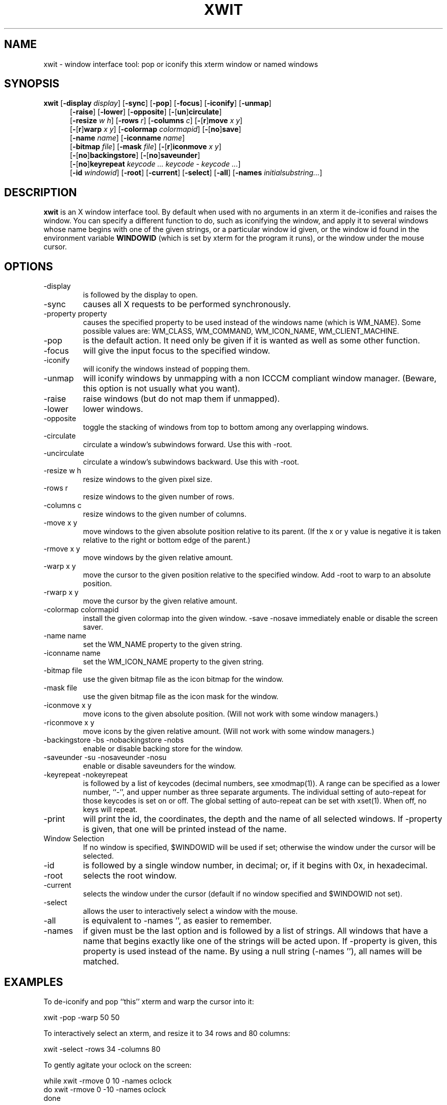 .TH XWIT 1 "2 Dec 2005"
.SH NAME
xwit \- window interface tool: pop or iconify this xterm window or named windows
.SH SYNOPSIS
.B
xwit
'in \n(.iu+\w'\fBxwit \fR'u
.RB [ \-display
.IR display ]
.RB [ \-sync ]
.RB [ \-pop ]
.RB [ \-focus ]
.RB [ \-iconify ]
.RB [ \-unmap ]
.br
.RB [ \-raise ]
.RB [ \-lower ]
.RB [ \-opposite ]
.RB [ \- [ un ] circulate ]
.br
.RB [ \-resize
.IR w\ h ]
.RB [ \-rows
.IR r ]
.RB [ \-columns
.IR c ]
.RB [ \- [ r ] move
.IR x\ y ]
.br
.RB [ \- [ r ] warp 
.IR x\ y ]
.RB [ \-colormap
.IR colormapid ]
.RB [ \- [ no ] save ]
.br
.RB [ \-name
.IR name ]
.RB [ \-iconname
.IR name ]
.br
.RB [ \-bitmap
.IR file ]
.RB [ \-mask
.IR file ]
.RB [ \- [ r ] iconmove
.IR x\ y ]
.br
.RB [ \- [ no ] backingstore ]
.RB [ \- [ no ] saveunder ]
.br
.RB [ \- [ no ] keyrepeat
.IR "keycode ... keycode \- keycode ..." ]
.br
.RB [ \-id
.IR windowid ]
.RB [ \-root ]
.RB [ \-current ]
.RB [ \-select ]
.RB [ \-all ]
.RB [ \-names
.IR initialsubstring... ]
.in
.SH DESCRIPTION
.B xwit
is an X window interface tool.
By default when used with no arguments in an xterm it
de-iconifies and raises the window.
You can specify a different function to do, such as iconifying the window,
and apply it to several windows whose name begins with one of the given
strings, or a particular window id given, or the window id found
in the environment variable
.B WINDOWID
(which is set by xterm for the program it runs), or the window under the mouse cursor.
.SH OPTIONS
.TP
\-display
is followed by the display to open.
.TP
\-sync
causes all X requests to be performed synchronously.
.TP
\-property property
causes the specified property to be used instead of the windows
name (which is WM_NAME).
Some possible values are: WM_CLASS, WM_COMMAND, WM_ICON_NAME, WM_CLIENT_MACHINE.
.TP
\-pop
is the default action.
It need only be given if it is wanted as well as some other function.
.TP
\-focus
will give the input focus to the specified window.
.TP
\-iconify
will iconify the windows instead of popping them.
.TP
\-unmap
will iconify windows by unmapping with a non ICCCM compliant window manager.
(Beware, this option is not usually what you want).
.TP
\-raise
raise windows (but do not map them if unmapped).
.TP
\-lower
lower windows.
.TP
\-opposite
toggle the stacking of windows from top to bottom among any overlapping
windows.
.TP
\-circulate
circulate a window's subwindows forward. Use this with \-root.
.TP
\-uncirculate
circulate a window's subwindows backward. Use this with \-root.
.TP
\-resize w h
resize windows to the given pixel size.
.TP
\-rows r
resize windows to the given number of rows.
.TP
\-columns c
resize windows to the given number of columns.
.TP
\-move x y
move windows to the given absolute position relative to its parent.
(If the x or y value is negative it is taken relative to the right or
bottom edge of the parent.)
.TP
\-rmove x y
move windows by the given relative amount.
.TP
\-warp x y
move the cursor to the given position relative to the specified window.
Add \-root to warp to an absolute position.
.TP
\-rwarp x y
move the cursor by the given relative amount.
.TP
\-colormap colormapid
install the given colormap into the given window.
\-save \-nosave
immediately enable or disable the screen saver.
.TP
\-name name
set the WM_NAME property to the given string.
.TP
\-iconname name
set the WM_ICON_NAME property to the given string.
.TP
\-bitmap file
use the given bitmap file as the icon bitmap for the window.
.TP
\-mask file
use the given bitmap file as the icon mask for the window.
.TP
\-iconmove x y
move icons to the given absolute position.  (Will not work with some
window managers.)
.TP
\-riconmove x y
move icons by the given relative amount.  (Will not work with some
window managers.)
.TP
\-backingstore \-bs \-nobackingstore \-nobs
enable or disable backing store for the window.
.TP
\-saveunder \-su \-nosaveunder \-nosu
enable or disable saveunders for the window.
.TP
\-keyrepeat \-nokeyrepeat
is followed by a list of keycodes (decimal numbers, see xmodmap(1)).
A range can be specified as a lower number, ``\-'', and upper number
as three separate arguments.
The individual setting of auto-repeat for those keycodes is set on or off.
The global setting of auto-repeat can be set with xset(1).
When off, no keys will repeat.
.TP
\-print
will print the id, the coordinates, the depth and the name of all
selected windows.
If \-property is given, that one will be printed instead of the name.
.TP
Window Selection
.br
If no window is specified, $WINDOWID will be used if set;
otherwise the window under the cursor will be selected.
.TP
\-id
is followed by a single window number, in decimal; or, if it begins with
0x, in hexadecimal.
.TP
\-root
selects the root window.
.TP
\-current
selects the window under the cursor (default if no window specified and
$WINDOWID not set).
.TP
\-select
allows the user to interactively select a window with the mouse.
.TP
\-all
is equivalent to \-names '', as easier to remember.
.TP
\-names
if given must be the last option and is followed by a list of strings.
All windows that have a name that begins exactly like one of the strings
will be acted upon.
If \-property is given, this property is used instead of the name.
By using a null string (\-names ''), all names will be matched.
.SH EXAMPLES
.\" DD 10/97: seems to crash olvwm, sigh
.\" To iconify all windows (probably not quite what you want to do)
.\" 
.ta 1i
.\"	xwit \-names ''
To de-iconify and pop ``this'' xterm and warp the cursor into it:

	xwit \-pop \-warp 50 50

To interactively select an xterm, and resize it to 34 rows and 80 columns:

	xwit \-select \-rows 34 \-columns 80

To gently agitate your oclock on the screen:

 	while   xwit \-rmove 0 10 \-names oclock
 	do      xwit \-rmove 0 \-10 \-names oclock
 	done
.SH DIAGNOSTICS
Exit status is 0 if any action is taken, 1 if no window matches the list
supplied to \-names, 2 if an error occurs.
.SH LIMITATIONS
Since each application is supposed to request these functions of the
window manager, some of them may not like other clients mapping and unmapping
them behind their backs.
Iconification is requested of the window manager using the ICCCM.
Non ICCCM compliant window managers may not react correctly.
.SH AUTHORS
Mark M Martin, CETIA France, mmm@cetia.fr
.br
David DiGiacomo, david@slack.com
.SH ACKNOWLEDGEMENTS
Thanks to Andre Delafontaine, Norman R. McBride, Keith Thompson,
Glen R. Walker, Michael Mauch, Dima Barsky and Decklin Foster
for bug reports, suggestions and/or patches.

